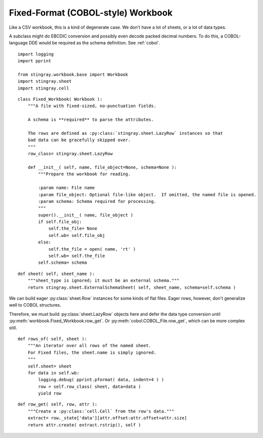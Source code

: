 ..  #!/usr/bin/env python3

.. _`workbook_fixed`:


Fixed-Format (COBOL-style) Workbook
------------------------------------

Like a CSV workbook, this is a kind of degenerate case.  We don't have
a lot of sheets, or a lot of data types.

A subclass might do EBCDIC conversion and possibly even decode
packed decimal numbers.  To do this, a COBOL-language DDE would be
required as the schema definition. See :ref:`cobol`.

::

  import logging
  import pprint

  from stingray.workbook.base import Workbook
  import stingray.sheet
  import stingray.cell

..  py:module:: workbook

..  py:class:: Fixed_Workbook

    Extract sheets, rows and cells from a fixed-format file.
   
    The schema must have size and offset information to locate the fields.
   
    There's only a single sheet and it matches the filename.
   
    In addition to the superclass attributes, some additional unique
    attributes are introduced here.
       
    ..  py:attribute:: wb
   
        The underlying file. 

::

  class Fixed_Workbook( Workbook ):
      """A file with fixed-sized, no-punctuation fields.

      A schema is **required** to parse the attributes.

      The rows are defined as :py:class:`stingray.sheet.LazyRow` instances so that
      bad data can be gracefully skipped over.
      """
      row_class= stingray.sheet.LazyRow
    
      def __init__( self, name, file_object=None, schema=None ):
          """Prepare the workbook for reading.

          :param name: File name
          :param file_object: Optional file-like object.  If omitted, the named file is opened.
          :param schema: Schema required for processing.
          """
          super().__init__( name, file_object )
          if self.file_obj:
              self.the_file= None
              self.wb= self.file_obj
          else:
              self.the_file = open( name, 'rt' )
              self.wb= self.the_file
          self.schema= schema

..  py:method:: Fixed_Workbook.sheet( sheet )

    Create a sheet for this workbook.
    The :py:data:`sheet_type` attribute of the class ignored.
    This must return a :py:class:`sheet.ExternalSchemaSheet`.

::

      def sheet( self, sheet_name ):
          """sheet_type is ignored; it must be an external schema."""
          return stingray.sheet.ExternalSchemaSheet( self, sheet_name, schema=self.schema )

We can build eager :py:class:`sheet.Row` instances for some
kinds of flat files.  Eager rows, however, don't generalize well to COBOL structures.

Therefore, we must build  :py:class:`sheet.LazyRow` objects here and defer the
data type conversion until :py:meth:`workbook.Fixed_Workbook.row_get`.
Or :py:meth:`cobol.COBOL_File.row_get`, which can be more complex still.

..  py:method:: Fixed_Workbook.rows_of( sheet )

    Iterator through all rows. The sheet's schema is required to decompose the rows.

::

      def rows_of( self, sheet ):
          """An iterator over all rows of the named sheet.
          For Fixed files, the sheet.name is simply ignored.
          """
          self.sheet= sheet
          for data in self.wb:
              logging.debug( pprint.pformat( data, indent=4 ) )
              row = self.row_class( sheet, data=data )
              yield row

..  py:method:: Fixed_Workbook.row_get( row, attribute )

    Concrete implementation to get an attribute's value from a given row.

::

      def row_get( self, row, attr ):
          """Create a :py:class:`cell.Cell` from the row's data."""
          extract= row._state['data'][attr.offset:attr.offset+attr.size]
          return attr.create( extract.rstrip(), self )
    
